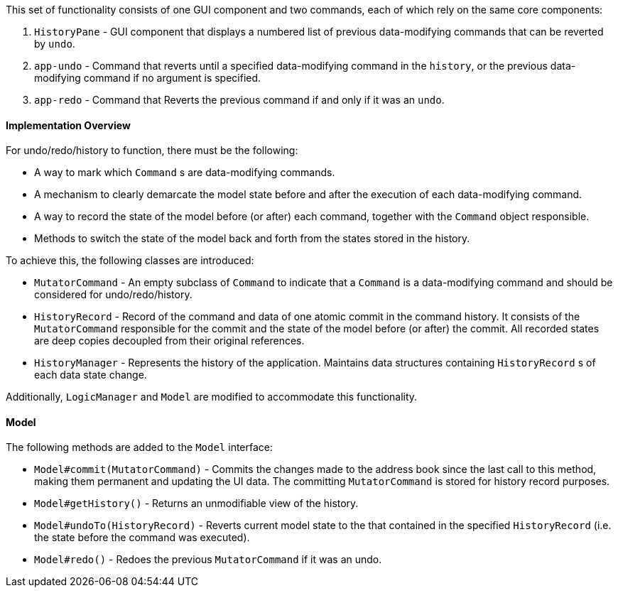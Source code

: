 This set of functionality consists of one GUI component and two commands,
each of which rely on the same core components:

1. `HistoryPane` - GUI component that displays a numbered list of previous
data-modifying commands that can be reverted by `undo`.
2. `app-undo` - Command that reverts until a specified data-modifying command
in the `history`, or the previous data-modifying command if no argument is specified.
3. `app-redo` - Command that Reverts the previous command if and only if it was an `undo`.

==== Implementation Overview

For undo/redo/history to function, there must be the following:

* A way to mark which `Command` s are data-modifying commands.
* A mechanism to clearly demarcate the model state before and after the execution
of each data-modifying command.
* A way to record the state of the model before (or after) each command, together
with the `Command` object responsible.
* Methods to switch the state of the model back and forth from the states stored
in the history.

To achieve this, the following classes are introduced:

* `MutatorCommand` - An empty subclass of `Command` to indicate that a `Command` is a
data-modifying command and should be considered for undo/redo/history.
* `HistoryRecord` - Record of the command and data of one atomic commit in the command history. It consists of the
`MutatorCommand` responsible for the commit and the state of the model before (or after) the commit. All recorded
states are deep copies decoupled from their original references.
* `HistoryManager` - Represents the history of the application. Maintains data structures containing `HistoryRecord` s
of each data state change.

Additionally, `LogicManager` and `Model` are modified to accommodate this functionality.

==== Model

The following methods are added to the `Model` interface:

* `Model#commit(MutatorCommand)` - Commits the changes made to the address book since the last call to this method,
making them permanent and updating the UI data. The committing `MutatorCommand` is stored for history record purposes.
* `Model#getHistory()` - Returns an unmodifiable view of the history.
* `Model#undoTo(HistoryRecord)` - Reverts current model state to the that contained in the specified `HistoryRecord`
(i.e. the state before the command was executed).
* `Model#redo()` - Redoes the previous `MutatorCommand` if it was an undo.
